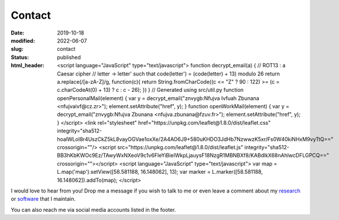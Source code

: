 Contact
#######
:date: 2019-10-18
:modified: 2022-06-07
:slug: contact
:status: published
:html_header:
   <script language="JavaScript" type="text/javascript">
   \  function decrypt_email(a) {
   \    // ROT13 : a Caesar cipher
   \    // letter -> letter' such that code(letter') = (code(letter) + 13) modulo 26
   \    return a.replace(/[a-zA-Z]/g,
   \                     function(c){
   \             return String.fromCharCode((c <= "Z" ? 90 : 122) >= (c = c.charCodeAt(0) + 13) ? c : c - 26);
   \         })
   \  }
   \  // Generated using src/util.py
   \  function openPersonalMail(element) {
   \    var y = decrypt_email("znvygb:Nfujva Ivfuah Zbunana <nfujvaivf@cz.zr>");
   \    element.setAttribute("href", y);
   \  }
   \  function openWorkMail(element) {
   \    var y = decrypt_email("znvygb:Nfujva Zbunana <nfujva.zbunana@fzuv.fr>");
   \    element.setAttribute("href", y);
   \  }
   \ </script>
   \  <link rel="stylesheet" href="https://unpkg.com/leaflet@1.8.0/dist/leaflet.css"
   \    integrity="sha512-hoalWLoI8r4UszCkZ5kL8vayOGVae1oxXe/2A4AO6J9+580uKHDO3JdHb7NzwwzK5xr/Fs0W40kiNHxM9vyTtQ=="
   \    crossorigin=""/>
   \ <script src="https://unpkg.com/leaflet@1.8.0/dist/leaflet.js"
   \    integrity="sha512-BB3hKbKWOc9Ez/TAwyWxNXeoV9c1v6FIeYiBieIWkpLjauysF18NzgR1MBNBXf8/KABdlkX68nAhlwcDFLGPCQ=="
   \    crossorigin=""></script>
   \ <script language="JavaScript" type="text/javascript">
   \    var map = L.map('map').setView([58.581188, 16.148062], 13);
   \    var marker = L.marker([58.581188, 16.148062]).addTo(map);
   \ </script>

I would love to hear from you!
Drop me a message if you wish to talk to me or even leave a comment about my
research_ or software_ that I maintain.

.. raw:: html

   <table class="m-table m-flat m-big">
   <tbody>
     <tr>
       <td class="m-text-center">
         <div class="m-button m-info m-fullwidth" align-content="normal">
                   <div class="m-big"><b>Visiting / mailing address</b></div>
                   <span class="m-text m-small">
                       Folkborgsvägen 17, SE-601 76<br/>
                       Norrköping, Sweden
                   </span>
         </div>
       </td>
     </tr>

     <tr>
     <td>
       <div class="m-button m-flat m-fullwidth">
         <a href="encrypted-personal-mail:Click to reveal" onclick="openPersonalMail(this);">
             <div class="m-big">Personal e-mail</div>
             <div class="m-small">Click to mail</div>
         </a>
       </div>
     </td>
     <td>
       <div class="m-button m-flat m-fullwidth">
         <a href="encrypted-work-mail:Click to reveal" onclick="openWorkMail(this);">
             <div class="m-big">Work e-mail</div>
             <div class="m-small">Click to mail</div>
         </a>
       </div>
     </td>
     </tr>

     </tbody>
     </table>

.. block-info:: Find directions to my office

    I try to be at the work most of the time, and I work from home occasionally.
    Let me know beforehand if you drop by.

    .. container:: m-row

        .. container:: m-col-l-10 m-push-l-1 m-col-m-7 m-nopadb

            .. raw:: html

                 <style>#map { height: 180px; }</style>
                 <div id="map"></div>


You can also reach me via social media accounts listed in the footer.

.. _research: /pages/research
.. _software: /pages/software